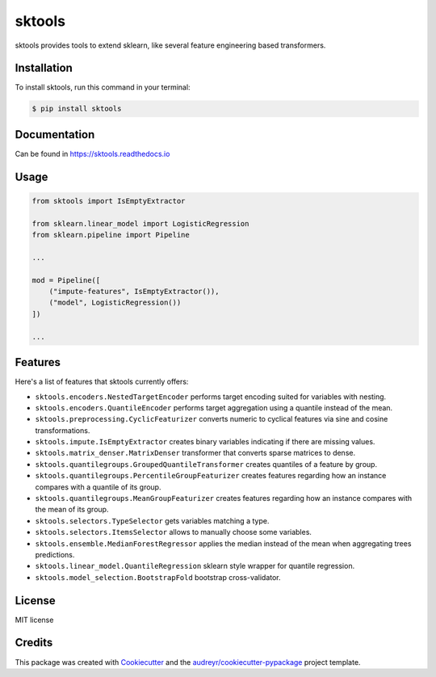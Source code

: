 =======
sktools
=======


.. image:: https://img.shields.io/pypi/v/sktools.svg
        :target: https://pypi.python.org/pypi/sktools

.. image:: https://github.com/david26694/sktools/workflows/Unit%20Tests/badge.svg
        :target: https://github.com/david26694/sktools/actions

.. image:: https://readthedocs.org/projects/sktools/badge/?version=latest
        :target: https://sktools.readthedocs.io/en/latest/?badge=latest
        :alt: Documentation Status

.. image:: https://static.pepy.tech/personalized-badge/sktools?period=total&units=international_system&left_color=black&right_color=brightgreen&left_text=Downloads
        :target: https://pepy.tech/project/sktools

sktools provides tools to extend sklearn, like several feature engineering based transformers.

Installation
------------

To install sktools, run this command in your terminal:

.. code-block:: console

    $ pip install sktools


Documentation
-------------

Can be found in https://sktools.readthedocs.io


Usage
-----

.. code-block:: python

  from sktools import IsEmptyExtractor

  from sklearn.linear_model import LogisticRegression
  from sklearn.pipeline import Pipeline

  ...

  mod = Pipeline([
      ("impute-features", IsEmptyExtractor()),
      ("model", LogisticRegression())
  ])

  ...



Features
--------

Here's a list of features that sktools currently offers:

* ``sktools.encoders.NestedTargetEncoder`` performs target encoding suited for variables with nesting.
* ``sktools.encoders.QuantileEncoder`` performs target aggregation using a quantile instead of the mean.
* ``sktools.preprocessing.CyclicFeaturizer`` converts numeric to cyclical features via sine and cosine transformations.
* ``sktools.impute.IsEmptyExtractor`` creates binary variables indicating if there are missing values.
* ``sktools.matrix_denser.MatrixDenser`` transformer that converts sparse matrices to dense.
* ``sktools.quantilegroups.GroupedQuantileTransformer`` creates quantiles of a feature by group.
* ``sktools.quantilegroups.PercentileGroupFeaturizer`` creates features regarding how an instance compares with a quantile of its group.
* ``sktools.quantilegroups.MeanGroupFeaturizer`` creates features regarding how an instance compares with the mean of its group.
* ``sktools.selectors.TypeSelector`` gets variables matching a type.
* ``sktools.selectors.ItemsSelector`` allows to manually choose some variables.
* ``sktools.ensemble.MedianForestRegressor`` applies the median instead of the mean when aggregating trees predictions.
* ``sktools.linear_model.QuantileRegression`` sklearn style wrapper for quantile regression.
* ``sktools.model_selection.BootstrapFold`` bootstrap cross-validator.


License
-------

MIT license


Credits
-------

This package was created with Cookiecutter_ and the `audreyr/cookiecutter-pypackage`_ project template.

.. _Cookiecutter: https://github.com/audreyr/cookiecutter
.. _`audreyr/cookiecutter-pypackage`: https://github.com/audreyr/cookiecutter-pypackage
